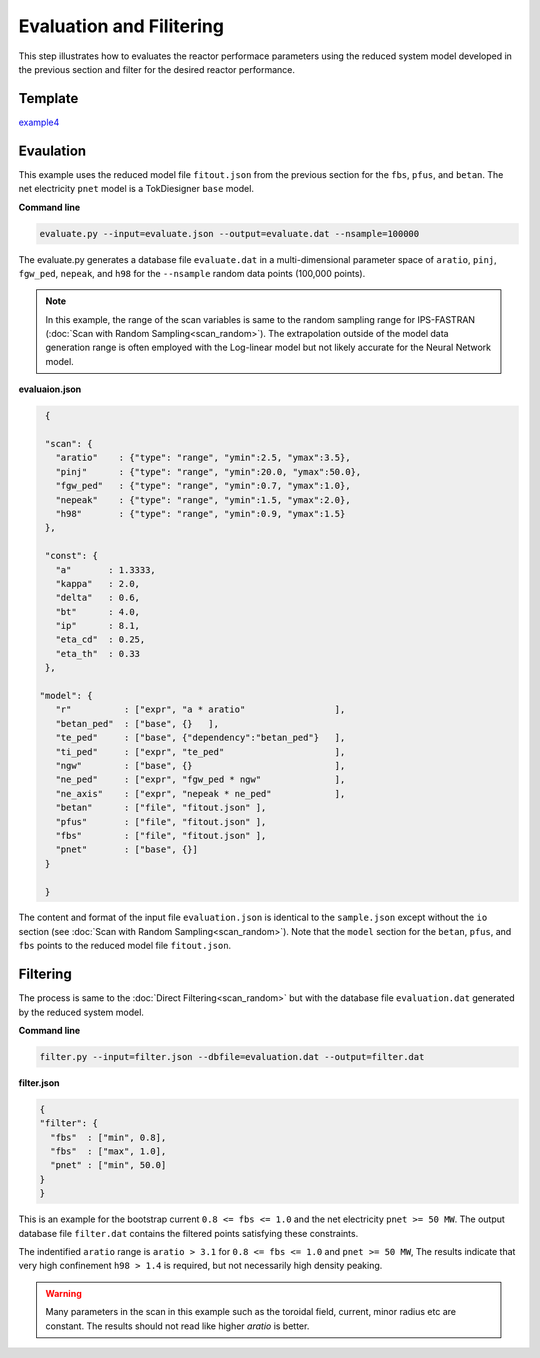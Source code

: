 =========================
Evaluation and Filitering
=========================

This step illustrates how to evaluates the reactor performace parameters using the reduced system model developed in the previous section
and filter for the desired reactor performance.

Template
--------

`example4 <https://github.com/ORNL-Fusion/tokdesigner-doc/tree/main/examples/example4>`_

Evaulation
----------

This example uses the reduced model file ``fitout.json`` from the previous section for the ``fbs``, ``pfus``, and ``betan``.  The net electricity ``pnet`` model is a TokDiesigner ``base`` model.

**Command line**

.. code-block:: bash

  evaluate.py --input=evaluate.json --output=evaluate.dat --nsample=100000

The evaluate.py generates a database file ``evaluate.dat`` in a multi-dimensional parameter space of ``aratio``, ``pinj``, ``fgw_ped``, ``nepeak``, and ``h98`` for the ``--nsample`` random data points (100,000 points).

.. note::

   In this example, the range of the scan variables is same to the random sampling range for IPS-FASTRAN (:doc:`Scan with Random Sampling<scan_random>`).  The extrapolation outside of the model data generation range is often employed with the Log-linear model but not likely accurate for the Neural Network model.


**evaluaion.json**

.. code-block:: python

  {

  "scan": {
    "aratio"    : {"type": "range", "ymin":2.5, "ymax":3.5},
    "pinj"      : {"type": "range", "ymin":20.0, "ymax":50.0},
    "fgw_ped"   : {"type": "range", "ymin":0.7, "ymax":1.0},
    "nepeak"    : {"type": "range", "ymin":1.5, "ymax":2.0},
    "h98"       : {"type": "range", "ymin":0.9, "ymax":1.5}
  },

  "const": {
    "a"       : 1.3333,
    "kappa"   : 2.0,
    "delta"   : 0.6,
    "bt"      : 4.0,
    "ip"      : 8.1,
    "eta_cd"  : 0.25,
    "eta_th"  : 0.33
  },

 "model": {
    "r"          : ["expr", "a * aratio"                 ],
    "betan_ped"  : ["base", {}   ],
    "te_ped"     : ["base", {"dependency":"betan_ped"}   ],
    "ti_ped"     : ["expr", "te_ped"                     ],
    "ngw"        : ["base", {}                           ],
    "ne_ped"     : ["expr", "fgw_ped * ngw"              ],
    "ne_axis"    : ["expr", "nepeak * ne_ped"            ],
    "betan"      : ["file", "fitout.json" ],
    "pfus"       : ["file", "fitout.json" ],
    "fbs"        : ["file", "fitout.json" ],
    "pnet"       : ["base", {}]
  }

  }

The content and format of the input file ``evaluation.json`` is identical to the ``sample.json`` except without the ``io`` section (see :doc:`Scan with Random Sampling<scan_random>`).  Note that the ``model`` section for the ``betan``, ``pfus``, and ``fbs`` points to the reduced model file ``fitout.json``.


Filtering
---------

The process is same to the :doc:`Direct Filtering<scan_random>` but with the database file ``evaluation.dat`` generated by the reduced system model.

**Command line**

.. code-block:: bash

    filter.py --input=filter.json --dbfile=evaluation.dat --output=filter.dat


**filter.json**

.. code-block:: python

   {
   "filter": {
     "fbs"  : ["min", 0.8],
     "fbs"  : ["max", 1.0],
     "pnet" : ["min", 50.0]
   }
   }

This is an example for the bootstrap current ``0.8 <= fbs <= 1.0`` and the net electricity ``pnet >= 50 MW``. The output database file ``filter.dat`` contains the filtered points satisfying these constraints.

The indentified ``aratio`` range is ``aratio > 3.1`` for ``0.8 <= fbs <= 1.0`` and ``pnet >= 50 MW``, The results indicate that very high confinement ``h98 > 1.4`` is required, but not necessarily high density peaking.

.. warning::

  Many parameters in the scan in this example such as the toroidal field, current, minor radius etc are constant. The results should not read like higher `aratio` is better.

.. image:: filtering.png
  :width: 800
  :align: center
  :alt: Evaluation and Filtering
